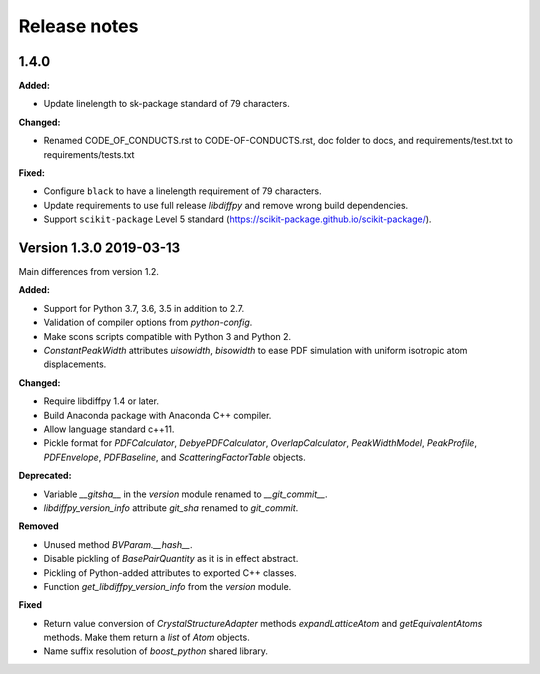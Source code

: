 =============
Release notes
=============

.. current developments

1.4.0
=====

**Added:**

* Update linelength to sk-package standard of 79 characters.

**Changed:**

* Renamed CODE_OF_CONDUCTS.rst to CODE-OF-CONDUCTS.rst, doc folder to docs, and requirements/test.txt to requirements/tests.txt

**Fixed:**

* Configure ``black`` to have a linelength requirement of 79 characters.
* Update requirements to use full release `libdiffpy` and remove wrong build dependencies.
* Support ``scikit-package`` Level 5 standard (https://scikit-package.github.io/scikit-package/).



Version 1.3.0  2019-03-13
=========================

Main differences from version 1.2.

**Added:**

* Support for Python 3.7, 3.6, 3.5 in addition to 2.7.
* Validation of compiler options from `python-config`.
* Make scons scripts compatible with Python 3 and Python 2.
* `ConstantPeakWidth` attributes `uisowidth`, `bisowidth` to ease
  PDF simulation with uniform isotropic atom displacements.

**Changed:**

* Require libdiffpy 1.4 or later.
* Build Anaconda package with Anaconda C++ compiler.
* Allow language standard c++11.
* Pickle format for `PDFCalculator`, `DebyePDFCalculator`,
  `OverlapCalculator`, `PeakWidthModel`, `PeakProfile`, `PDFEnvelope`,
  `PDFBaseline`, and `ScatteringFactorTable` objects.

**Deprecated:**

* Variable `__gitsha__` in the `version` module renamed to `__git_commit__`.
* `libdiffpy_version_info` attribute `git_sha` renamed to `git_commit`.

**Removed**

* Unused method `BVParam.__hash__`.
* Disable pickling of `BasePairQuantity` as it is in effect abstract.
* Pickling of Python-added attributes to exported C++ classes.
* Function `get_libdiffpy_version_info` from the `version` module.

**Fixed**

* Return value conversion of `CrystalStructureAdapter` methods
  `expandLatticeAtom` and `getEquivalentAtoms` methods.
  Make them return a `list` of `Atom` objects.
* Name suffix resolution of `boost_python` shared library.
